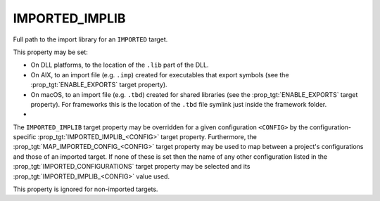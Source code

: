 IMPORTED_IMPLIB
---------------

Full path to the import library for an ``IMPORTED`` target.

This property may be set:

* On DLL platforms, to the location of the ``.lib`` part of the DLL.
* On AIX, to an import file (e.g. ``.imp``) created for executables that export
  symbols (see the :prop_tgt:`ENABLE_EXPORTS` target property).
* On macOS, to an import file (e.g. ``.tbd``) created for shared libraries (see
  the :prop_tgt:`ENABLE_EXPORTS` target property). For frameworks this is the
  location of the ``.tbd`` file symlink just inside the framework folder.
* .. versionadded:: 3.28
    On non-DLL platforms, to the location of a shared library.
    When set without also specifying an :prop_tgt:`IMPORTED_LOCATION`,
    the library is considered to be a stub, and its location will not
    be added as a runtime search path to dependents that link it.


The ``IMPORTED_IMPLIB`` target property may be overridden for a
given configuration ``<CONFIG>`` by the configuration-specific
:prop_tgt:`IMPORTED_IMPLIB_<CONFIG>` target property.  Furthermore,
the :prop_tgt:`MAP_IMPORTED_CONFIG_<CONFIG>` target property may be
used to map between a project's configurations and those of an imported
target.  If none of these is set then the name of any other configuration
listed in the :prop_tgt:`IMPORTED_CONFIGURATIONS` target property may be
selected and its :prop_tgt:`IMPORTED_IMPLIB_<CONFIG>` value used.

This property is ignored for non-imported targets.
